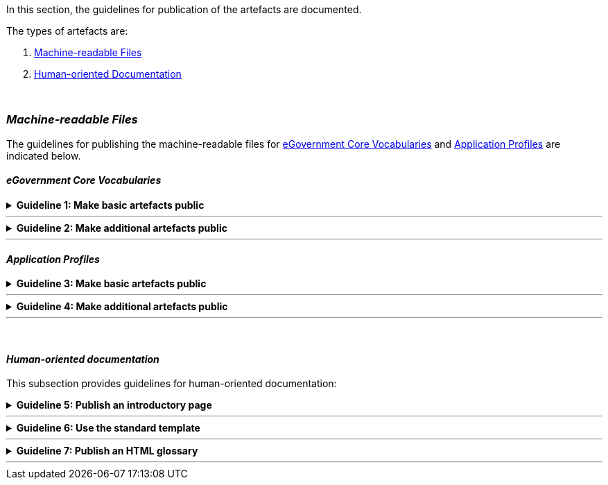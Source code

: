 
ifdef::env-github[]
:base-repository-dir: https://github.com/ecobosco/SEMICguidelines/blob/master
:imagesdir: https://github.com/ecobosco/SEMICguidelines/blob/master/asciidoc/art/
:guideline-number: 113
endif::[]

:example-styles: verbatim,quotes, post_replacements

In this section, the guidelines for publication of the artefacts are documented. 

The types of artefacts are:

. <<machine-readable-files, Machine-readable Files>>
. <<human-oriented-documentation-artefacts, Human-oriented Documentation>>

{nbsp}

[discrete]
=== _Machine-readable Files_

The guidelines for publishing the machine-readable files for <<eGovernment-core-vocabularies-artefacts, eGovernment Core Vocabularies>> and <<application-profiles-artefacts, Application Profiles>> are indicated below.

[discrete]
[#eGovernment-core-vocabularies-artefacts]
==== _eGovernment Core Vocabularies_

ifndef::backend-pdf[.**Guideline {counter:guideline-number}: Make basic artefacts public** ]
[%collapsible]
====
ifdef::backend-pdf[**Guideline {counter:guideline-number}: Make basic artefacts public**::]
{nbsp} **Summary**::
The following artefacts SHALL be made available via the web portal:
 * The core RDFS file in turtle and JSON-LD formats; +
 * The SHACL file with the class models and simple constraints in turtle format.

{nbsp} **Description** ::
These artefacts are the minimum atomic parts needed to implement Vocabulary.

ifndef::backend-pdf[]
++++
<details>
    <summary><b><i>Example</i></b></summary>
++++
{empty}::
endif::[]
ifdef::backend-pdf[]
{nbsp} **Example**::
endif::[]
RDFS file: cbv_v1.0.0.ttl, cbv_v1.0.0.jsonld. +
SHACL file: cbv-constraints_v1.0.0.ttl, cbv-constraints_v1.0.0.xsd.
ifndef::backend-pdf[]
++++
</details>
++++
endif::[]
====
'''

ifndef::backend-pdf[.**Guideline {counter:guideline-number}: Make additional artefacts public** ]
[%collapsible]
====
ifdef::backend-pdf[**Guideline {counter:guideline-number}: Make additional artefacts public**::]
{nbsp} **Summary**::
The following artefacts CAN be made available via the web portal: +
 * The RDFS file with additional semantics to infer new knowledge in turtle format
 * The XMI file that could be exported from the UML Class Diagram model

{nbsp} **Description** ::
These additional artefacts help to better understand the Vocabulary.

ifndef::backend-pdf[]
++++
<details>
    <summary><b><i>Example</i></b></summary>
++++
{empty}::
endif::[]
ifdef::backend-pdf[]
{nbsp} **Example**::
endif::[]
RDFS file: cbv-semantics_v1.0.0.ttl +
XMI file: cbv-constraints_v1.0.0.xmi
ifndef::backend-pdf[]
++++
</details>
++++
endif::[]
====
'''

[discrete]
[#application-profiles-artefacts]
==== _Application Profiles_


ifndef::backend-pdf[.**Guideline {counter:guideline-number}: Make basic artefacts public** ]
[%collapsible]
====
ifdef::backend-pdf[**Guideline {counter:guideline-number}: Make basic artefacts public**::]
{nbsp} **Summary**::
The following artefacts SHALL be made available via the web portal:
 * The core RDFS file in turtle and JSON-LD formats; +
 * The SHACL file with the class models and simple constraints in turtle format.

{nbsp} **Description** ::
These artefacts are the minimum atomic parts needed to implement Vocabulary.

ifndef::backend-pdf[]
++++
<details>
    <summary><b><i>Example</i></b></summary>
++++
{empty}::
endif::[]
ifdef::backend-pdf[]
{nbsp} **Example**::
endif::[]
RDFS file: cbv-AP_v1.0.0.ttl, cbv_v1.0.0.jsonld. +
SHACL file: cbv-AP-constraints_v1.0.0.ttl, cbv-constraints_v1.0.0.xsd.
ifndef::backend-pdf[]
++++
</details>
++++
endif::[]
====
'''

ifndef::backend-pdf[.**Guideline {counter:guideline-number}: Make additional artefacts public** ]
[%collapsible]
====
ifdef::backend-pdf[**Guideline {counter:guideline-number}: Make additional artefacts public**::]
{nbsp} **Summary**::
The following artefacts CAN be made available via the web portal: +
 * The RDFS file with additional semantics to infer new knowledge in turtle format
 * The XMI file that could be exported from the UML Class Diagram model

{nbsp} **Description** ::
These additional artefacts help to better understand the Vocabulary.

ifndef::backend-pdf[]
++++
<details>
    <summary><b><i>Example</i></b></summary>
++++
{empty}::
endif::[]
ifdef::backend-pdf[]
{nbsp} **Example**::
endif::[]
RDFS file: cbv-AP-semantics_v1.0.0.ttl +
XMI file: cbv-AP-constraints_v1.0.0.xmi
ifndef::backend-pdf[]
++++
</details>
++++
endif::[]
====
'''

{nbsp}

[discrete]
[#human-oriented-documentation-artefacts]
==== _Human-oriented documentation_

This subsection provides guidelines for human-oriented documentation: 

ifndef::backend-pdf[.**Guideline {counter:guideline-number}: Publish an introductory page** ]
[%collapsible]
====
ifdef::backend-pdf[**Guideline {counter:guideline-number}: Publish an introductory page**::]
{nbsp} **Summary**::
Each eGovernment Core Vocabulary and application profile SHALL have an introductory page on a web portal that provides a high-level overview and offers links to +
 * The documentation on the standard as described in the following section; +
 * The UML class diagram that gives a visual representation of the model in file formats PNG or SVG +
 * The machine-readable files as enumerated in section <<machine-readable-files, Machine-readable Files>> +

{nbsp} **Description** ::
This is necessary to help potential users to understand the Vocabulary.

ifndef::backend-pdf[]
++++
<details>
    <summary><b><i>Example</i></b></summary>
++++
{empty}::
endif::[]
ifdef::backend-pdf[]
{nbsp} **Example**::
endif::[]
Introductory link:https://joinup.ec.europa.eu/solution/e-government-core-vocabularies/core-business-vocabulary[web page] for the Core Business Vocabulary in ISA^2^ portal: https://joinup.ec.europa.eu/solution/e-government-core-vocabularies/core-business-vocabulary
ifndef::backend-pdf[]
++++
</details>
++++
endif::[]
====
'''
ifndef::backend-pdf[.**Guideline {counter:guideline-number}: Use the standard template** ]
[%collapsible]
====
ifdef::backend-pdf[**Guideline {counter:guideline-number}: Use the standard template**::]
{nbsp} **Summary**::
The specifications documentation SHALL be using the standard HTML template: +
 * link:{base-repository-dir}/asciidoc/resources/html_examples/Documentation_AP_Template.html[Template]
 * link:{base-repository-dir}/asciidoc/resources/html_examples/Documentation_AP_Example.html[Example]

{nbsp} **Description** ::
Respecting the standard ensures an easier reading of the documentation and improves user experience.

ifndef::backend-pdf[]
++++
<details>
    <summary><b><i>Example</i></b></summary>
++++
{empty}::
endif::[]
ifdef::backend-pdf[]
{nbsp} **Example**::
endif::[]
 * link:{base-repository-dir}/asciidoc/resources/html_examples/Documentation_coreVocab_template.html[Template] +
 * link:{base-repository-dir}/asciidoc/resources/html_examples/Documentation_coreVocab_example.html[Example]
ifndef::backend-pdf[]
++++
</details>
++++
endif::[]
====
'''
ifndef::backend-pdf[.**Guideline {counter:guideline-number}: Publish an HTML glossary** ]
[%collapsible]
====
ifdef::backend-pdf[**Guideline {counter:guideline-number}: Publish an HTML glossary**::]
{nbsp} **Summary**::
The glossary SHALL consist of an HTML document providing an overview of the classes, attributes and associations used. For each one of them, the following information SHOULD be indicated:

 * Label
 * Definition
 * Scope or usage note (optional)


{nbsp} **Description** ::
This improves user experience by making the content swiftly accessible.

ifndef::backend-pdf[]
++++
<details>
    <summary><b><i>Example</i></b></summary>
++++
{empty}::
endif::[]
ifdef::backend-pdf[]
{nbsp} **Example**::
endif::[]
The eProcurement Ontology link:https://eprocurementontology.github.io/CDM_Report/HTML/index.htm[Glossary]
ifndef::backend-pdf[]
++++
</details>
++++
endif::[]
====
'''